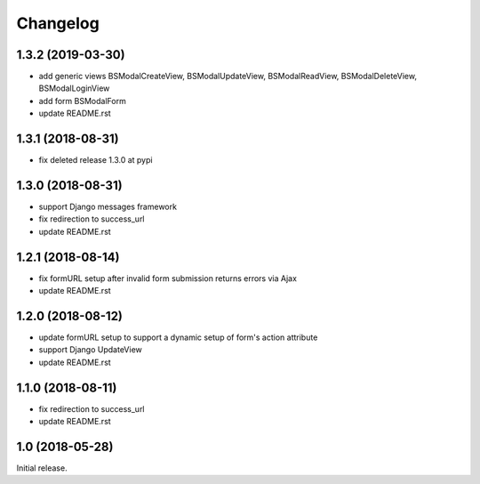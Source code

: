=========
Changelog
=========

1.3.2 (2019-03-30)
==================

- add generic views BSModalCreateView, BSModalUpdateView, BSModalReadView, BSModalDeleteView, BSModalLoginView
- add form BSModalForm
- update README.rst

1.3.1 (2018-08-31)
==================

- fix deleted release 1.3.0 at pypi

1.3.0 (2018-08-31)
==================

- support Django messages framework
- fix redirection to success_url
- update README.rst

1.2.1 (2018-08-14)
==================

- fix formURL setup after invalid form submission returns errors via Ajax
- update README.rst

1.2.0 (2018-08-12)
==================

- update formURL setup to support a dynamic setup of form's action attribute
- support Django UpdateView
- update README.rst

1.1.0 (2018-08-11)
==================

- fix redirection to success_url
- update README.rst

1.0 (2018-05-28)
================

Initial release.
